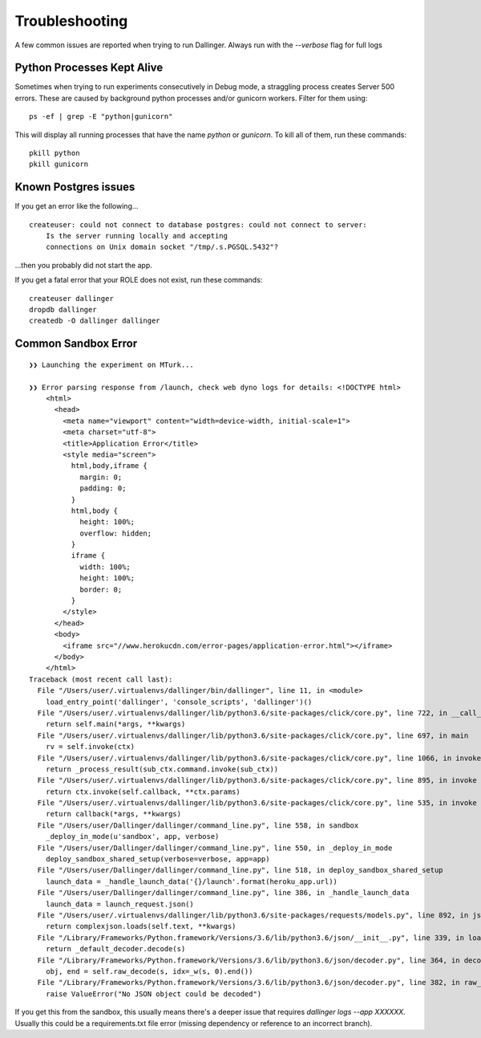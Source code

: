 Troubleshooting
===============

A few common issues are reported when trying to run Dallinger. Always run with the `--verbose` flag for full logs

Python Processes Kept Alive
---------------------------

Sometimes when trying to run experiments consecutively in Debug mode, a straggling process creates Server 500 errors.
These are caused by background python processes and/or gunicorn workers. Filter for them using:

::

    ps -ef | grep -E "python|gunicorn"

This will display all running processes that have the name `python` or `gunicorn`. To kill all of them, run these commands:
::

    pkill python
    pkill gunicorn


Known Postgres issues
---------------------

If you get an error like the following...

::

    createuser: could not connect to database postgres: could not connect to server:
        Is the server running locally and accepting
        connections on Unix domain socket "/tmp/.s.PGSQL.5432"?

...then you probably did not start the app.

If you get a fatal error that your ROLE does not exist, run these commands:

::

    createuser dallinger
    dropdb dallinger
    createdb -O dallinger dallinger


Common Sandbox Error
--------------------


::


    ❯❯ Launching the experiment on MTurk...

    ❯❯ Error parsing response from /launch, check web dyno logs for details: <!DOCTYPE html>
        <html>
          <head>
            <meta name="viewport" content="width=device-width, initial-scale=1">
            <meta charset="utf-8">
            <title>Application Error</title>
            <style media="screen">
              html,body,iframe {
                margin: 0;
                padding: 0;
              }
              html,body {
                height: 100%;
                overflow: hidden;
              }
              iframe {
                width: 100%;
                height: 100%;
                border: 0;
              }
            </style>
          </head>
          <body>
            <iframe src="//www.herokucdn.com/error-pages/application-error.html"></iframe>
          </body>
        </html>
    Traceback (most recent call last):
      File "/Users/user/.virtualenvs/dallinger/bin/dallinger", line 11, in <module>
        load_entry_point('dallinger', 'console_scripts', 'dallinger')()
      File "/Users/user/.virtualenvs/dallinger/lib/python3.6/site-packages/click/core.py", line 722, in __call__
        return self.main(*args, **kwargs)
      File "/Users/user/.virtualenvs/dallinger/lib/python3.6/site-packages/click/core.py", line 697, in main
        rv = self.invoke(ctx)
      File "/Users/user/.virtualenvs/dallinger/lib/python3.6/site-packages/click/core.py", line 1066, in invoke
        return _process_result(sub_ctx.command.invoke(sub_ctx))
      File "/Users/user/.virtualenvs/dallinger/lib/python3.6/site-packages/click/core.py", line 895, in invoke
        return ctx.invoke(self.callback, **ctx.params)
      File "/Users/user/.virtualenvs/dallinger/lib/python3.6/site-packages/click/core.py", line 535, in invoke
        return callback(*args, **kwargs)
      File "/Users/user/Dallinger/dallinger/command_line.py", line 558, in sandbox
        _deploy_in_mode(u'sandbox', app, verbose)
      File "/Users/user/Dallinger/dallinger/command_line.py", line 550, in _deploy_in_mode
        deploy_sandbox_shared_setup(verbose=verbose, app=app)
      File "/Users/user/Dallinger/dallinger/command_line.py", line 518, in deploy_sandbox_shared_setup
        launch_data = _handle_launch_data('{}/launch'.format(heroku_app.url))
      File "/Users/user/Dallinger/dallinger/command_line.py", line 386, in _handle_launch_data
        launch_data = launch_request.json()
      File "/Users/user/.virtualenvs/dallinger/lib/python3.6/site-packages/requests/models.py", line 892, in json
        return complexjson.loads(self.text, **kwargs)
      File "/Library/Frameworks/Python.framework/Versions/3.6/lib/python3.6/json/__init__.py", line 339, in loads
        return _default_decoder.decode(s)
      File "/Library/Frameworks/Python.framework/Versions/3.6/lib/python3.6/json/decoder.py", line 364, in decode
        obj, end = self.raw_decode(s, idx=_w(s, 0).end())
      File "/Library/Frameworks/Python.framework/Versions/3.6/lib/python3.6/json/decoder.py", line 382, in raw_decode
        raise ValueError("No JSON object could be decoded")

If you get this from the sandbox, this usually means there's a deeper issue that requires `dallinger logs --app XXXXXX.` Usually this could be a requirements.txt file error (missing dependency or reference to an incorrect branch).
